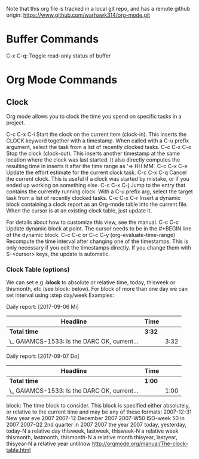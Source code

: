 Note that this org file is tracked in a local git repo, and has a remote github origin:
 https://www.github.com/warhawk314/org-mode.git

* Buffer Commands

C-x C-q: Toggle read-only status of buffer 


* Org Mode Commands

** Clock

Org mode allows you to clock the time you spend on specific tasks in a project.

C-c C-x C-i
    Start the clock on the current item (clock-in). This inserts the CLOCK keyword together with a timestamp. When called with a C-u prefix argument, select the task from a list of recently clocked tasks.
C-c C-x C-o
    Stop the clock (clock-out). This inserts another timestamp at the same location where the clock was last started. It also directly computes the resulting time in inserts it after the time range as ‘=> HH:MM’.
C-c C-x C-e
    Update the effort estimate for the current clock task.
C-c C-x C-q
    Cancel the current clock. This is useful if a clock was started by mistake, or if you ended up working on something else.
C-c C-x C-j
    Jump to the entry that contains the currently running clock. With a C-u prefix arg, select the target task from a list of recently clocked tasks.
C-c C-x C-r
    Insert a dynamic block containing a clock report as an Org-mode table into the current file. When the cursor is at an existing clock table, just update it.

              #+BEGIN: clocktable :maxlevel 2 :emphasize nil :scope file
              #+END: clocktable

    For details about how to customize this view, see the manual.
C-c C-c
    Update dynamic block at point. The cursor needs to be in the #+BEGIN line of the dynamic block. 
C-c C-c or C-c C-y     (org-evaluate-time-range)
    Recompute the time interval after changing one of the timestamps. 
    This is only necessary if you edit the timestamps directly. If you change them with S-<cursor> keys, the update is automatic. 

*** Clock Table (options)
We can set e.g *:block* to absolute or relative time, today, thisweek or thismonth, etc (see block: below).
For block of more than one day we can set interval using :step day/week 
Examples:
#+BEGIN: clocktable :maxlevel 2 :scope subtree :block today :stepskip0
#+END:
#+BEGIN: clocktable :maxlevel 2 :scope subtree :block thismonth :step day :stepskip0

Daily report: [2017-09-06 Mi]
| Headline                                     | Time   |      |
|----------------------------------------------+--------+------|
| *Total time*                                 | *3:32* |      |
|----------------------------------------------+--------+------|
| \_  GAIAMCS-1533: Is the DARC OK, current... |        | 3:32 |

Daily report: [2017-09-07 Do]
| Headline                                     | Time   |      |
|----------------------------------------------+--------+------|
| *Total time*                                 | *1:00* |      |
|----------------------------------------------+--------+------|
| \_  GAIAMCS-1533: Is the DARC OK, current... |        | 1:00 |

#+END:

block: The time block to consider.  This block is specified either
absolutely, or relative to the current time and may be any of these formats:
  2007-12-31    New year eve 2007
  2007-12       December 2007
  2007-W50      ISO-week 50 in 2007
  2007-Q2       2nd quarter in 2007
  2007          the year 2007
  today, yesterday, today-N          a relative day
  thisweek, lastweek, thisweek-N     a relative week
  thismonth, lastmonth, thismonth-N  a relative month
  thisyear, lastyear, thisyear-N     a relative year
  untilnow
http://orgmode.org/manual/The-clock-table.html
